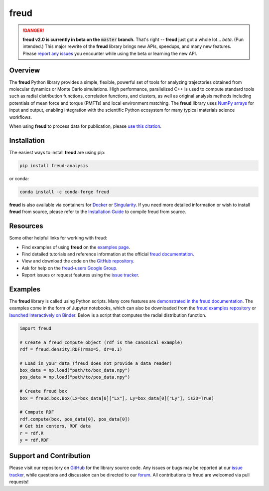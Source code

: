 =====
freud
=====

|DOI|
|PyPI|
|conda-forge|
|ReadTheDocs|
|Binder|
|Codecov|
|GitHub-Stars|

.. |DOI| image:: https://zenodo.org/badge/DOI/10.5281/zenodo.166564.svg
   :target: https://doi.org/10.5281/zenodo.166564
.. |PyPI| image:: https://img.shields.io/pypi/v/freud-analysis.svg
   :target: https://pypi.org/project/freud-analysis/
.. |conda-forge| image:: https://img.shields.io/conda/vn/conda-forge/freud.svg
   :target: https://anaconda.org/conda-forge/freud
.. |ReadTheDocs| image:: https://readthedocs.org/projects/freud/badge/?version=latest
   :target: https://freud.readthedocs.io/en/latest/?badge=latest
.. |Binder| image:: https://mybinder.org/badge_logo.svg
   :target: https://mybinder.org/v2/gh/glotzerlab/freud-examples/master?filepath=index.ipynb
.. |Codecov| image:: https://codecov.io/gh/glotzerlab/freud/branch/master/graph/badge.svg
   :target: https://codecov.io/gh/glotzerlab/freud
.. |GitHub-Stars| image:: https://img.shields.io/github/stars/glotzerlab/freud.svg?style=social
   :target: https://github.com/glotzerlab/freud

.. danger::
   **freud v2.0 is currently in beta on the** :code:`master` **branch.**
   That's right -- **freud** just got a whole lot... *beta*. (Pun intended.)
   This major rewrite of the **freud** library brings new APIs, speedups,
   and many new features. Please
   `report any issues <https://github.com/glotzerlab/freud/issues>`_
   you encounter while using the beta or learning the new API.


Overview
========

The **freud** Python library provides a simple, flexible, powerful set of
tools for analyzing trajectories obtained from molecular dynamics or
Monte Carlo simulations. High performance, parallelized C++ is used to
compute standard tools such as radial distribution functions,
correlation functions, and clusters, as well as original analysis
methods including potentials of mean force and torque (PMFTs) and local
environment matching. The **freud** library uses `NumPy
arrays <https://www.numpy.org/>`__ for input and output, enabling
integration with the scientific Python ecosystem for many typical
materials science workflows.

When using **freud** to process data for publication, please `use this
citation <https://doi.org/10.5281/zenodo.166564>`__.


Installation
============

The easiest ways to install **freud** are using pip:

.. code:: bash

   pip install freud-analysis

or conda:

.. code:: bash

   conda install -c conda-forge freud

**freud** is also available via containers for `Docker
<https://hub.docker.com/r/glotzerlab/software>`_ or `Singularity
<https://singularity-hub.org/collections/1663>`_.  If you need more detailed
information or wish to install **freud** from source, please refer to the
`Installation Guide
<https://freud.readthedocs.io/en/stable/installation.html>`_ to compile freud
from source.


Resources
=========

Some other helpful links for working with freud:

-  Find examples of using **freud** on the `examples page <https://freud.readthedocs.io/en/stable/examples.html>`_.
-  Find detailed tutorials and reference information at the official `freud documentation <https://freud.readthedocs.io/>`_.
-  View and download the code on the `GitHub repository <https://github.com/glotzerlab/freud>`_.
-  Ask for help on the `freud-users Google Group <https://groups.google.com/d/forum/freud-users>`_.
-  Report issues or request features using the `issue tracker <https://github.com/glotzerlab/freud/issues>`_.


Examples
========

The **freud** library is called using Python scripts. Many core features are
`demonstrated in the freud documentation
<https://freud.readthedocs.io/en/stable/examples.html>`_. The examples come in
the form of Jupyter notebooks, which can also be downloaded from the `freud
examples repository <https://github.com/glotzerlab/freud-examples>`_ or
`launched interactively on Binder
<https://mybinder.org/v2/gh/glotzerlab/freud-examples/master?filepath=index.ipynb>`_.
Below is a script that computes the radial distribution function.

.. code:: python

   import freud

   # Create a freud compute object (rdf is the canonical example)
   rdf = freud.density.RDF(rmax=5, dr=0.1)

   # Load in your data (freud does not provide a data reader)
   box_data = np.load("path/to/box_data.npy")
   pos_data = np.load("path/to/pos_data.npy")

   # Create freud box
   box = freud.box.Box(Lx=box_data[0]["Lx"], Ly=box_data[0]["Ly"], is2D=True)

   # Compute RDF
   rdf.compute(box, pos_data[0], pos_data[0])
   # Get bin centers, RDF data
   r = rdf.R
   y = rdf.RDF


Support and Contribution
========================

Please visit our repository on `GitHub <https://github.com/glotzerlab/freud>`_ for the library source code.
Any issues or bugs may be reported at our `issue tracker <https://github.com/glotzerlab/freud/issues>`_, while questions and discussion can be directed to our `forum <https://groups.google.com/forum/#!forum/freud-users>`_.
All contributions to freud are welcomed via pull requests!
